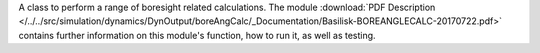 
A class to perform a range of boresight related calculations. The module :download:`PDF Description </../../src/simulation/dynamics/DynOutput/boreAngCalc/_Documentation/Basilisk-BOREANGLECALC-20170722.pdf>` contains further information on this module's function, how to run it, as well as testing.


